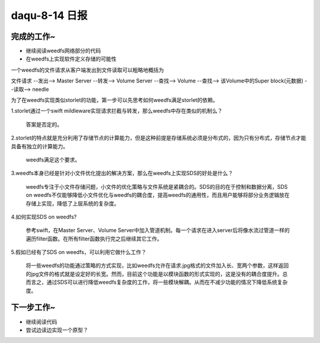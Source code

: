 daqu-8-14 日报
==================

完成的工作~
-----------

-  继续阅读weedfs网络部分的代码

-  在weedfs上实现软件定义存储的可能性

一个weedfs的文件请求从客户端发出到文件读取可以粗略地概括为

文件请求 --发出--> Master Server --转发--> Volume Server --查找-->
Volume --查找--> 该Volume中的Super block(元数据) --读取--> needle

为了在weedfs实现类似storlet的功能，第一步可以先思考如何weedfs满足storlet的依赖。

1.storlet通过一个swift
mildleware实现请求拦截与转发，那么weedfs中存在类似的机制么？

    答案是否定的。

2.storlet的特点就是充分利用了存储节点的计算能力，但是这种前提是存储系统必须是分布式的，因为只有分布式，存储节点才能具备有独立的计算能力。

    weedfs满足这个要求。

3.weedfs本身已经是针对小文件优化提出的解决方案，那么在weedfs上实现SDS的好处是什么？

    weedfs专注于小文件存储问题，小文件的优化策略与文件系统是紧耦合的。SDS的目的在于控制和数据分离，SDS
    on
    weedfs不仅能够降低小文件优化与weedfs的耦合度，提高weedfs的通用性，而且用户能够将部分业务逻辑放在存储上实现，降低了上层系统的复杂度。

4.如何实现SDS on weedfs?

    参考swift，在Master Server、Volume
    Server中加入管道机制。每一个请求在进入server后将像水流过管道一样的遍历filter函数。在所有filter函数执行完之后继续其它工作。

5.假如已经有了SDS on weedfs，可以利用它做什么工作？

    将一些weedfs的功能通过策略的方式实现，比如weedfs允许在请求.jpg格式的文件加入长、宽两个参数，这样返回的jpg文件的格式就是设定好的长宽。然而，目前这个功能是以模块函数的形式实现的，这是没有的耦合度提升。总而言之，通过SDS可以进行降低weedfs复杂度的工作，将一些模块解耦。从而在不减少功能的情况下降低系统复杂度。

下一步工作~
-----------

-  继续阅读代码
-  尝试边读边实现一个原型？
